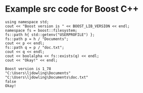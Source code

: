 * Example src code for Boost C++

#+name: boost-first-example
#+header: :exports  results
#+header: :results  scalar
#+header: :libs     -lboost_filesystem
#+header: :includes <cstdlib> <iostream> <iomanip> <memory> <boost/version.hpp> <boost/filesystem.hpp>
#+begin_src C++
  using namespace std;
  cout << "Boost version is " << BOOST_LIB_VERSION << endl;
  namespace fs = boost::filesystem;
  fs::path h{ std::getenv("USERPROFILE") };
  fs::path p = h / "Documents";
  cout << p << endl;
  fs::path q = p / "doc.txt";
  cout << q << endl;
  cout << boolalpha << fs::exists(q) << endl;
  cout << "Okay!" << endl;
#+end_src

#+RESULTS: boost-first-example
: Boost version is 1_78
: "C:\Users\ljdowling\Documents"
: "C:\Users\ljdowling\Documents\doc.txt"
: false
: Okay!
